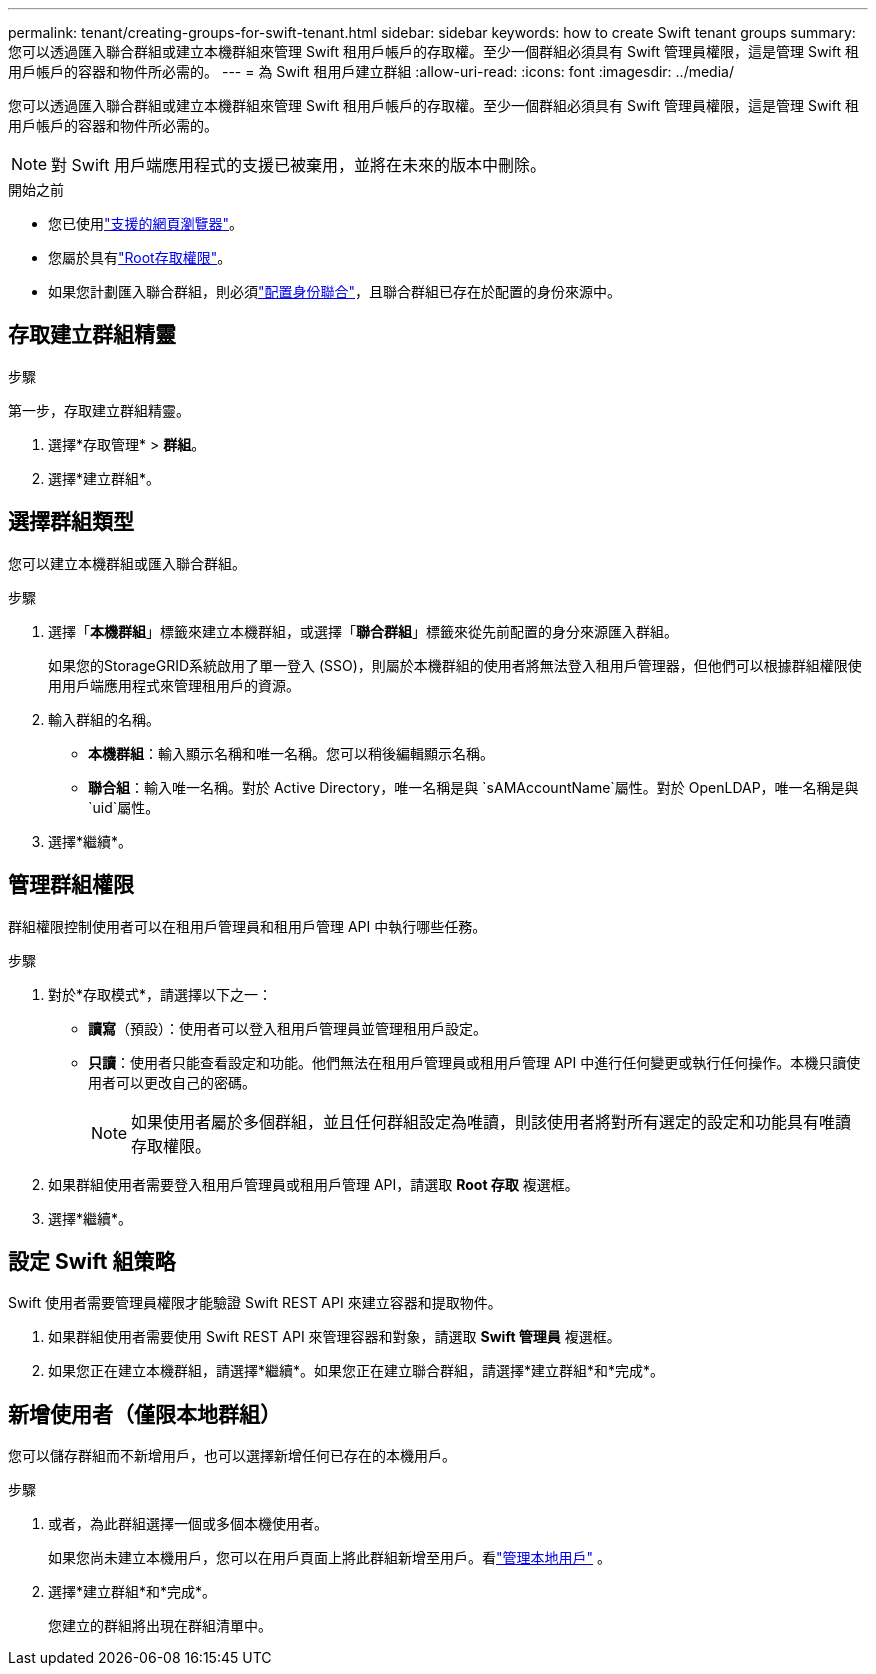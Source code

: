 ---
permalink: tenant/creating-groups-for-swift-tenant.html 
sidebar: sidebar 
keywords: how to create Swift tenant groups 
summary: 您可以透過匯入聯合群組或建立本機群組來管理 Swift 租用戶帳戶的存取權。至少一個群組必須具有 Swift 管理員權限，這是管理 Swift 租用戶帳戶的容器和物件所必需的。 
---
= 為 Swift 租用戶建立群組
:allow-uri-read: 
:icons: font
:imagesdir: ../media/


[role="lead"]
您可以透過匯入聯合群組或建立本機群組來管理 Swift 租用戶帳戶的存取權。至少一個群組必須具有 Swift 管理員權限，這是管理 Swift 租用戶帳戶的容器和物件所必需的。


NOTE: 對 Swift 用戶端應用程式的支援已被棄用，並將在未來的版本中刪除。

.開始之前
* 您已使用link:../admin/web-browser-requirements.html["支援的網頁瀏覽器"]。
* 您屬於具有link:tenant-management-permissions.html["Root存取權限"]。
* 如果您計劃匯入聯合群組，則必須link:using-identity-federation.html["配置身份聯合"]，且聯合群組已存在於配置的身份來源中。




== 存取建立群組精靈

.步驟
第一步，存取建立群組精靈。

. 選擇*存取管理* > *群組*。
. 選擇*建立群組*。




== 選擇群組類型

您可以建立本機群組或匯入聯合群組。

.步驟
. 選擇「*本機群組*」標籤來建立本機群組，或選擇「*聯合群組*」標籤來從先前配置的身分來源匯入群組。
+
如果您的StorageGRID系統啟用了單一登入 (SSO)，則屬於本機群組的使用者將無法登入租用戶管理器，但他們可以根據群組權限使用用戶端應用程式來管理租用戶的資源。

. 輸入群組的名稱。
+
** *本機群組*：輸入顯示名稱和唯一名稱。您可以稍後編輯顯示名稱。
** *聯合組*：輸入唯一名稱。對於 Active Directory，唯一名稱是與 `sAMAccountName`屬性。對於 OpenLDAP，唯一名稱是與 `uid`屬性。


. 選擇*繼續*。




== 管理群組權限

群組權限控制使用者可以在租用戶管理員和租用戶管理 API 中執行哪些任務。

.步驟
. 對於*存取模式*，請選擇以下之一：
+
** *讀寫*（預設）：使用者可以登入租用戶管理員並管理租用戶設定。
** *只讀*：使用者只能查看設定和功能。他們無法在租用戶管理員或租用戶管理 API 中進行任何變更或執行任何操作。本機只讀使用者可以更改自己的密碼。
+

NOTE: 如果使用者屬於多個群組，並且任何群組設定為唯讀，則該使用者將對所有選定的設定和功能具有唯讀存取權限。



. 如果群組使用者需要登入租用戶管理員或租用戶管理 API，請選取 *Root 存取* 複選框。
. 選擇*繼續*。




== 設定 Swift 組策略

Swift 使用者需要管理員權限才能驗證 Swift REST API 來建立容器和提取物件。

. 如果群組使用者需要使用 Swift REST API 來管理容器和對象，請選取 *Swift 管理員* 複選框。
. 如果您正在建立本機群組，請選擇*繼續*。如果您正在建立聯合群組，請選擇*建立群組*和*完成*。




== 新增使用者（僅限本地群組）

您可以儲存群組而不新增用戶，也可以選擇新增任何已存在的本機用戶。

.步驟
. 或者，為此群組選擇一個或多個本機使用者。
+
如果您尚未建立本機用戶，您可以在用戶頁面上將此群組新增至用戶。看link:../tenant/managing-local-users.html["管理本地用戶"] 。

. 選擇*建立群組*和*完成*。
+
您建立的群組將出現在群組清單中。


